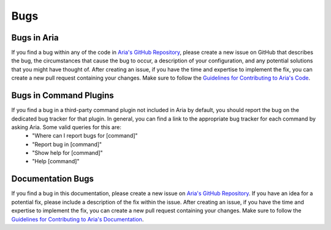 Bugs
====

Bugs in Aria
************

If you find a bug within any of the code in `Aria's GitHub Repository`_, please create a new issue on GitHub that describes the bug, the circumstances that cause the bug to occur, a description of your configuration, and any potential solutions that you might have thought of. After creating an issue, if you have the time and expertise to implement the fix, you can create a new pull request containing your changes. Make sure to follow the `Guidelines for Contributing to Aria's Code`_.

Bugs in Command Plugins
***********************

If you find a bug in a third-party command plugin not included in Aria by default, you should report the bug on the dedicated bug tracker for that plugin. In general, you can find a link to the appropriate bug tracker for each command by asking Aria. Some valid queries for this are:
    - "Where can I report bugs for [command]"
    - "Report bug in [command]"
    - "Show help for [command]"
    - "Help [command]"

Documentation Bugs
******************

If you find a bug in this documentation, please create a new issue on `Aria's GitHub Repository`_. If you have an idea for a potential fix, please include a description of the fix within the issue. After creating an issue, if you have the time and expertise to implement the fix, you can create a new pull request containing your changes. Make sure to follow the `Guidelines for Contributing to Aria's Documentation`_.

.. _Aria's GitHub Repository: https://github.com/SKaplanOfficial/Aria/issues
.. _Guidelines for Contributing to Aria's Code: https://github.com/SKaplanOfficial/Aria/issues
.. _Guidelines for Contributing to Aria's Documentation: https://github.com/SKaplanOfficial/Aria/issues